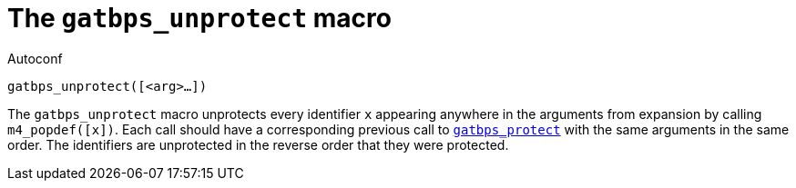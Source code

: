 [[acl_gatbps_unprotect,gatbps_unprotect]]
= The `gatbps_unprotect` macro

.Autoconf
[source,subs="normal"]
----
gatbps_unprotect([<arg>...])
----

The `gatbps_unprotect` macro unprotects every identifier `x` appearing
anywhere in the arguments from expansion by calling `m4_popdef([x])`.
Each call should have a corresponding previous call to
xref:acl_gatbps_protect.adoc#acl_gatbps_protect[`gatbps_protect`]
with the same arguments in the same order.
The identifiers are unprotected in the reverse order that they were
protected.

//
// The authors of this file have waived all copyright and
// related or neighboring rights to the extent permitted by
// law as described by the CC0 1.0 Universal Public Domain
// Dedication. You should have received a copy of the full
// dedication along with this file, typically as a file
// named <CC0-1.0.txt>. If not, it may be available at
// <https://creativecommons.org/publicdomain/zero/1.0/>.
//
